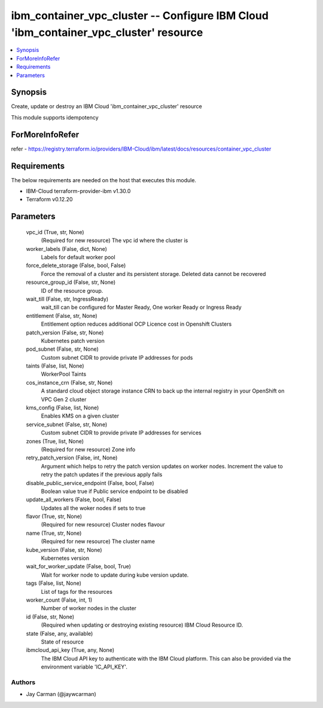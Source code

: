
ibm_container_vpc_cluster -- Configure IBM Cloud 'ibm_container_vpc_cluster' resource
=====================================================================================

.. contents::
   :local:
   :depth: 1


Synopsis
--------

Create, update or destroy an IBM Cloud 'ibm_container_vpc_cluster' resource

This module supports idempotency


ForMoreInfoRefer
----------------
refer - https://registry.terraform.io/providers/IBM-Cloud/ibm/latest/docs/resources/container_vpc_cluster

Requirements
------------
The below requirements are needed on the host that executes this module.

- IBM-Cloud terraform-provider-ibm v1.30.0
- Terraform v0.12.20



Parameters
----------

  vpc_id (True, str, None)
    (Required for new resource) The vpc id where the cluster is


  worker_labels (False, dict, None)
    Labels for default worker pool


  force_delete_storage (False, bool, False)
    Force the removal of a cluster and its persistent storage. Deleted data cannot be recovered


  resource_group_id (False, str, None)
    ID of the resource group.


  wait_till (False, str, IngressReady)
    wait_till can be configured for Master Ready, One worker Ready or Ingress Ready


  entitlement (False, str, None)
    Entitlement option reduces additional OCP Licence cost in Openshift Clusters


  patch_version (False, str, None)
    Kubernetes patch version


  pod_subnet (False, str, None)
    Custom subnet CIDR to provide private IP addresses for pods


  taints (False, list, None)
    WorkerPool Taints


  cos_instance_crn (False, str, None)
    A standard cloud object storage instance CRN to back up the internal registry in your OpenShift on VPC Gen 2 cluster


  kms_config (False, list, None)
    Enables KMS on a given cluster


  service_subnet (False, str, None)
    Custom subnet CIDR to provide private IP addresses for services


  zones (True, list, None)
    (Required for new resource) Zone info


  retry_patch_version (False, int, None)
    Argument which helps to retry the patch version updates on worker nodes. Increment the value to retry the patch updates if the previous apply fails


  disable_public_service_endpoint (False, bool, False)
    Boolean value true if Public service endpoint to be disabled


  update_all_workers (False, bool, False)
    Updates all the woker nodes if sets to true


  flavor (True, str, None)
    (Required for new resource) Cluster nodes flavour


  name (True, str, None)
    (Required for new resource) The cluster name


  kube_version (False, str, None)
    Kubernetes version


  wait_for_worker_update (False, bool, True)
    Wait for worker node to update during kube version update.


  tags (False, list, None)
    List of tags for the resources


  worker_count (False, int, 1)
    Number of worker nodes in the cluster


  id (False, str, None)
    (Required when updating or destroying existing resource) IBM Cloud Resource ID.


  state (False, any, available)
    State of resource


  ibmcloud_api_key (True, any, None)
    The IBM Cloud API key to authenticate with the IBM Cloud platform. This can also be provided via the environment variable 'IC_API_KEY'.













Authors
~~~~~~~

- Jay Carman (@jaywcarman)

